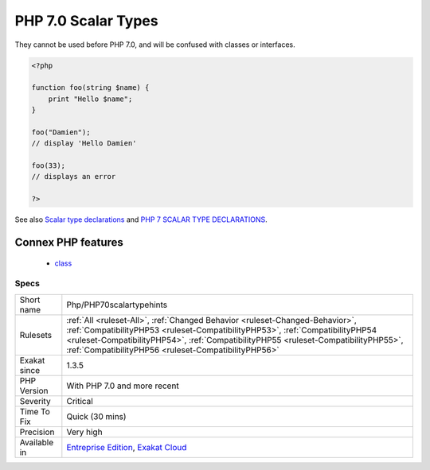 .. _php-php70scalartypehints:

.. _php-7.0-scalar-types:

PHP 7.0 Scalar Types
++++++++++++++++++++

.. meta::
	:description:
		PHP 7.0 Scalar Types: New scalar types were introduced : ``bool``, ``int``, ``float``, ``string``.
	:twitter:card: summary_large_image
	:twitter:site: @exakat
	:twitter:title: PHP 7.0 Scalar Types
	:twitter:description: PHP 7.0 Scalar Types: New scalar types were introduced : ``bool``, ``int``, ``float``, ``string``
	:twitter:creator: @exakat
	:twitter:image:src: https://www.exakat.io/wp-content/uploads/2020/06/logo-exakat.png
	:og:image: https://www.exakat.io/wp-content/uploads/2020/06/logo-exakat.png
	:og:title: PHP 7.0 Scalar Types
	:og:type: article
	:og:description: New scalar types were introduced : ``bool``, ``int``, ``float``, ``string``
	:og:url: https://exakat.readthedocs.io/en/latest/Reference/Rules/PHP 7.0 Scalar Types.html
	:og:locale: en
.. raw:: html	<script type="application/ld+json">{"@context":"https:\/\/schema.org","@graph":[{"@type":"WebPage","@id":"https:\/\/php-tips.readthedocs.io\/en\/latest\/Reference\/Rules\/Php\/PHP70scalartypehints.html","url":"https:\/\/php-tips.readthedocs.io\/en\/latest\/Reference\/Rules\/Php\/PHP70scalartypehints.html","name":"PHP 7.0 Scalar Types","isPartOf":{"@id":"https:\/\/www.exakat.io\/"},"datePublished":"Fri, 24 Jan 2025 10:21:35 +0000","dateModified":"Fri, 24 Jan 2025 10:21:35 +0000","description":"New scalar types were introduced : ``bool``, ``int``, ``float``, ``string``","inLanguage":"en-US","potentialAction":[{"@type":"ReadAction","target":["https:\/\/exakat.readthedocs.io\/en\/latest\/PHP 7.0 Scalar Types.html"]}]},{"@type":"WebSite","@id":"https:\/\/www.exakat.io\/","url":"https:\/\/www.exakat.io\/","name":"Exakat","description":"Smart PHP static analysis","inLanguage":"en-US"}]}</script>New scalar types were introduced : ``bool``, ``int``, ``float``, ``string``.

They cannot be used before PHP 7.0, and will be confused with classes or interfaces.

.. code-block:: php
   
   <?php
   
   function foo(string $name) {
       print "Hello $name";
   }
   
   foo("Damien"); 
   // display 'Hello Damien'
   
   foo(33); 
   // displays an error
   
   ?>

See also `Scalar type declarations <https://www.php.net/manual/en/migration70.new-features.php#migration70.new-features.scalar-type-declarations>`_ and `PHP 7 SCALAR TYPE DECLARATIONS <https://tutorials.kode-blog.com/php-7-scalar-type-declarations>`_.

Connex PHP features
-------------------

  + `class <https://php-dictionary.readthedocs.io/en/latest/dictionary/class.ini.html>`_


Specs
_____

+--------------+--------------------------------------------------------------------------------------------------------------------------------------------------------------------------------------------------------------------------------------------------------------------------------------------------------------+
| Short name   | Php/PHP70scalartypehints                                                                                                                                                                                                                                                                                     |
+--------------+--------------------------------------------------------------------------------------------------------------------------------------------------------------------------------------------------------------------------------------------------------------------------------------------------------------+
| Rulesets     | :ref:`All <ruleset-All>`, :ref:`Changed Behavior <ruleset-Changed-Behavior>`, :ref:`CompatibilityPHP53 <ruleset-CompatibilityPHP53>`, :ref:`CompatibilityPHP54 <ruleset-CompatibilityPHP54>`, :ref:`CompatibilityPHP55 <ruleset-CompatibilityPHP55>`, :ref:`CompatibilityPHP56 <ruleset-CompatibilityPHP56>` |
+--------------+--------------------------------------------------------------------------------------------------------------------------------------------------------------------------------------------------------------------------------------------------------------------------------------------------------------+
| Exakat since | 1.3.5                                                                                                                                                                                                                                                                                                        |
+--------------+--------------------------------------------------------------------------------------------------------------------------------------------------------------------------------------------------------------------------------------------------------------------------------------------------------------+
| PHP Version  | With PHP 7.0 and more recent                                                                                                                                                                                                                                                                                 |
+--------------+--------------------------------------------------------------------------------------------------------------------------------------------------------------------------------------------------------------------------------------------------------------------------------------------------------------+
| Severity     | Critical                                                                                                                                                                                                                                                                                                     |
+--------------+--------------------------------------------------------------------------------------------------------------------------------------------------------------------------------------------------------------------------------------------------------------------------------------------------------------+
| Time To Fix  | Quick (30 mins)                                                                                                                                                                                                                                                                                              |
+--------------+--------------------------------------------------------------------------------------------------------------------------------------------------------------------------------------------------------------------------------------------------------------------------------------------------------------+
| Precision    | Very high                                                                                                                                                                                                                                                                                                    |
+--------------+--------------------------------------------------------------------------------------------------------------------------------------------------------------------------------------------------------------------------------------------------------------------------------------------------------------+
| Available in | `Entreprise Edition <https://www.exakat.io/entreprise-edition>`_, `Exakat Cloud <https://www.exakat.io/exakat-cloud/>`_                                                                                                                                                                                      |
+--------------+--------------------------------------------------------------------------------------------------------------------------------------------------------------------------------------------------------------------------------------------------------------------------------------------------------------+


